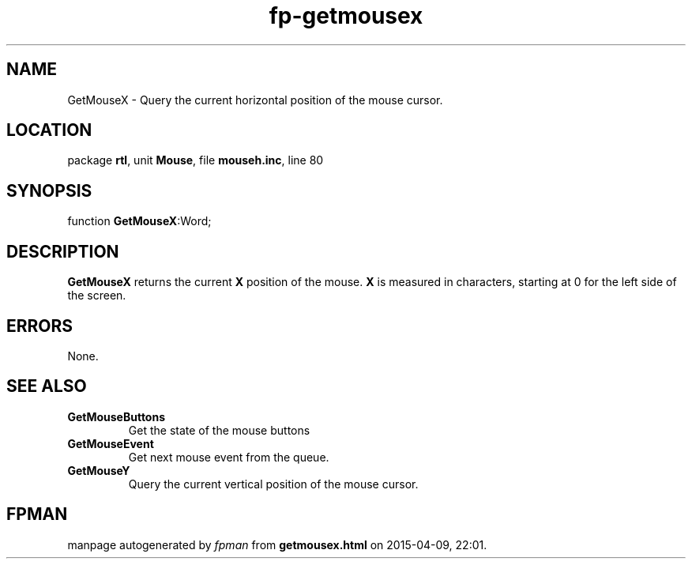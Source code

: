 .\" file autogenerated by fpman
.TH "fp-getmousex" 3 "2014-03-14" "fpman" "Free Pascal Programmer's Manual"
.SH NAME
GetMouseX - Query the current horizontal position of the mouse cursor.
.SH LOCATION
package \fBrtl\fR, unit \fBMouse\fR, file \fBmouseh.inc\fR, line 80
.SH SYNOPSIS
function \fBGetMouseX\fR:Word;
.SH DESCRIPTION
\fBGetMouseX\fR returns the current \fBX\fR position of the mouse. \fBX\fR is measured in characters, starting at 0 for the left side of the screen.


.SH ERRORS
None.


.SH SEE ALSO
.TP
.B GetMouseButtons
Get the state of the mouse buttons
.TP
.B GetMouseEvent
Get next mouse event from the queue.
.TP
.B GetMouseY
Query the current vertical position of the mouse cursor.

.SH FPMAN
manpage autogenerated by \fIfpman\fR from \fBgetmousex.html\fR on 2015-04-09, 22:01.

